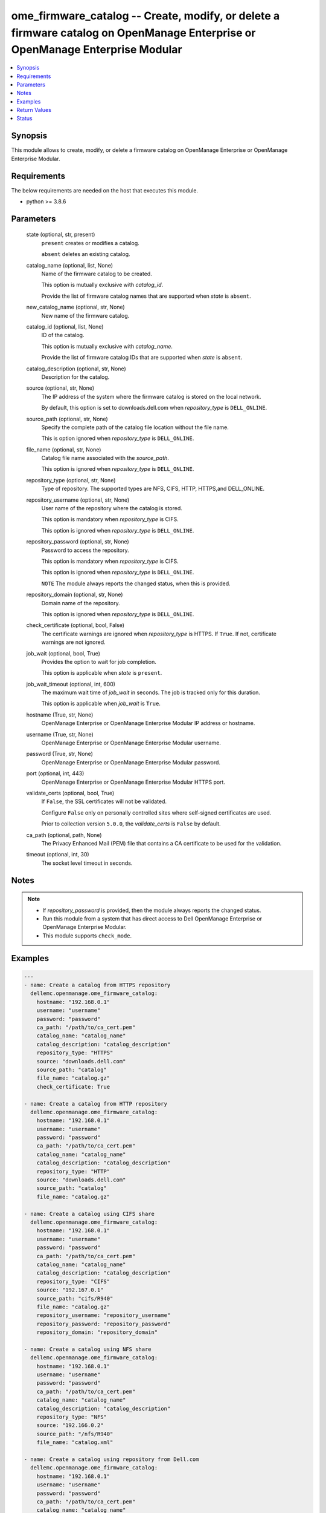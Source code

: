 .. _ome_firmware_catalog_module:


ome_firmware_catalog -- Create, modify, or delete a firmware catalog on OpenManage Enterprise or OpenManage Enterprise Modular
==============================================================================================================================

.. contents::
   :local:
   :depth: 1


Synopsis
--------

This module allows to create, modify, or delete a firmware catalog on OpenManage Enterprise or OpenManage Enterprise Modular.



Requirements
------------
The below requirements are needed on the host that executes this module.

- python >= 3.8.6



Parameters
----------

  state (optional, str, present)
    ``present`` creates or modifies a catalog.

    ``absent`` deletes an existing catalog.


  catalog_name (optional, list, None)
    Name of the firmware catalog to be created.

    This option is mutually exclusive with *catalog_id*.

    Provide the list of firmware catalog names that are supported when *state* is ``absent``.


  new_catalog_name (optional, str, None)
    New name of the firmware catalog.


  catalog_id (optional, list, None)
    ID of the catalog.

    This option is mutually exclusive with *catalog_name*.

    Provide the list of firmware catalog IDs that are supported when *state* is ``absent``.


  catalog_description (optional, str, None)
    Description for the catalog.


  source (optional, str, None)
    The IP address of the system where the firmware catalog is stored on the local network.

    By default, this option is set to downloads.dell.com when *repository_type* is ``DELL_ONLINE``.


  source_path (optional, str, None)
    Specify the complete path of the catalog file location without the file name.

    This is option ignored when *repository_type* is ``DELL_ONLINE``.


  file_name (optional, str, None)
    Catalog file name associated with the *source_path*.

    This option is ignored when *repository_type* is ``DELL_ONLINE``.


  repository_type (optional, str, None)
    Type of repository. The supported types are NFS, CIFS, HTTP, HTTPS,and DELL_ONLINE.


  repository_username (optional, str, None)
    User name of the repository where the catalog is stored.

    This option is mandatory when *repository_type* is CIFS.

    This option is ignored when *repository_type* is ``DELL_ONLINE``.


  repository_password (optional, str, None)
    Password to access the repository.

    This option is mandatory when *repository_type* is CIFS.

    This option is ignored when *repository_type* is ``DELL_ONLINE``.

    ``NOTE`` The module always reports the changed status, when this is provided.


  repository_domain (optional, str, None)
    Domain name of the repository.

    This option is ignored when *repository_type* is ``DELL_ONLINE``.


  check_certificate (optional, bool, False)
    The certificate warnings are ignored when *repository_type* is HTTPS. If ``True``. If not, certificate warnings are not ignored.


  job_wait (optional, bool, True)
    Provides the option to wait for job completion.

    This option is applicable when *state* is ``present``.


  job_wait_timeout (optional, int, 600)
    The maximum wait time of *job_wait* in seconds. The job is tracked only for this duration.

    This option is applicable when *job_wait* is ``True``.


  hostname (True, str, None)
    OpenManage Enterprise or OpenManage Enterprise Modular IP address or hostname.


  username (True, str, None)
    OpenManage Enterprise or OpenManage Enterprise Modular username.


  password (True, str, None)
    OpenManage Enterprise or OpenManage Enterprise Modular password.


  port (optional, int, 443)
    OpenManage Enterprise or OpenManage Enterprise Modular HTTPS port.


  validate_certs (optional, bool, True)
    If ``False``, the SSL certificates will not be validated.

    Configure ``False`` only on personally controlled sites where self-signed certificates are used.

    Prior to collection version ``5.0.0``, the *validate_certs* is ``False`` by default.


  ca_path (optional, path, None)
    The Privacy Enhanced Mail (PEM) file that contains a CA certificate to be used for the validation.


  timeout (optional, int, 30)
    The socket level timeout in seconds.





Notes
-----

.. note::
   - If *repository_password* is provided, then the module always reports the changed status.
   - Run this module from a system that has direct access to Dell OpenManage Enterprise or OpenManage Enterprise Modular.
   - This module supports ``check_mode``.




Examples
--------

.. code-block:: yaml+jinja

    
    ---
    - name: Create a catalog from HTTPS repository
      dellemc.openmanage.ome_firmware_catalog:
        hostname: "192.168.0.1"
        username: "username"
        password: "password"
        ca_path: "/path/to/ca_cert.pem"
        catalog_name: "catalog_name"
        catalog_description: "catalog_description"
        repository_type: "HTTPS"
        source: "downloads.dell.com"
        source_path: "catalog"
        file_name: "catalog.gz"
        check_certificate: True

    - name: Create a catalog from HTTP repository
      dellemc.openmanage.ome_firmware_catalog:
        hostname: "192.168.0.1"
        username: "username"
        password: "password"
        ca_path: "/path/to/ca_cert.pem"
        catalog_name: "catalog_name"
        catalog_description: "catalog_description"
        repository_type: "HTTP"
        source: "downloads.dell.com"
        source_path: "catalog"
        file_name: "catalog.gz"

    - name: Create a catalog using CIFS share
      dellemc.openmanage.ome_firmware_catalog:
        hostname: "192.168.0.1"
        username: "username"
        password: "password"
        ca_path: "/path/to/ca_cert.pem"
        catalog_name: "catalog_name"
        catalog_description: "catalog_description"
        repository_type: "CIFS"
        source: "192.167.0.1"
        source_path: "cifs/R940"
        file_name: "catalog.gz"
        repository_username: "repository_username"
        repository_password: "repository_password"
        repository_domain: "repository_domain"

    - name: Create a catalog using NFS share
      dellemc.openmanage.ome_firmware_catalog:
        hostname: "192.168.0.1"
        username: "username"
        password: "password"
        ca_path: "/path/to/ca_cert.pem"
        catalog_name: "catalog_name"
        catalog_description: "catalog_description"
        repository_type: "NFS"
        source: "192.166.0.2"
        source_path: "/nfs/R940"
        file_name: "catalog.xml"

    - name: Create a catalog using repository from Dell.com
      dellemc.openmanage.ome_firmware_catalog:
        hostname: "192.168.0.1"
        username: "username"
        password: "password"
        ca_path: "/path/to/ca_cert.pem"
        catalog_name: "catalog_name"
        catalog_description: "catalog_description"
        repository_type: "DELL_ONLINE"
        check_certificate: True

    - name: Modify a catalog using a repository from CIFS share
      dellemc.openmanage.ome_firmware_catalog:
        hostname: "192.168.0.1"
        username: "username"
        password: "password"
        ca_path: "/path/to/ca_cert.pem"
        catalog_name: "catalog_name"
        catalog_description: "new catalog_description"
        repository_type: "CIFS"
        source: "192.167.0.2"
        source_path: "cifs/R941"
        file_name: "catalog1.gz"
        repository_username: "repository_username"
        repository_password: "repository_password"
        repository_domain: "repository_domain"

    - name: Modify a catalog using a repository from Dell.com
      dellemc.openmanage.ome_firmware_catalog:
        hostname: "192.168.0.1"
        username: "username"
        password: "password"
        ca_path: "/path/to/ca_cert.pem"
        catalog_id: 10
        new_catalog_name: "new_catalog_name"
        repository_type: "DELL_ONLINE"
        catalog_description: "catalog_description"

    - name: Delete catalog using catalog name
      dellemc.openmanage.ome_firmware_catalog:
        hostname: "192.168.0.1"
        username: "username"
        password: "password"
        ca_path: "/path/to/ca_cert.pem"
        state: absent
        catalog_name: ["catalog_name1", "catalog_name2"]

    - name: Delete catalog using catalog id
      dellemc.openmanage.ome_firmware_catalog:
        hostname: "192.168.0.1"
        username: "username"
        password: "password"
        ca_path: "/path/to/ca_cert.pem"
        state: absent
        catalog_id: [11, 34]



Return Values
-------------

msg (always, str, Successfully triggered the job to create a catalog with Task ID : 10094)
  Overall status of the firmware catalog operation.


catalog_status (When I(state) is C(present), dict, {'AssociatedBaselines': [], 'BaseLocation': None, 'BundlesCount': 0, 'Filename': 'catalog.gz', 'Id': 0, 'LastUpdated': None, 'ManifestIdentifier': None, 'ManifestVersion': None, 'NextUpdate': None, 'PredecessorIdentifier': None, 'ReleaseDate': None, 'ReleaseIdentifier': None, 'Repository': {'CheckCertificate': True, 'Description': 'HTTPS Desc', 'DomainName': None, 'Id': None, 'Name': 'catalog4', 'Password': None, 'RepositoryType': 'HTTPS', 'Source': 'company.com', 'Username': None}, 'Schedule': None, 'SourcePath': 'catalog', 'Status': None, 'TaskId': 10094})
  Details of the catalog operation.


job_id (When catalog job is in a running state, int, 10123)
  Job ID of the catalog task.


catalog_id (When I(state) is C(absent), int, 10123)
  IDs of the deleted catalog.


associated_baselines (When I(state) is C(absent), list, [{'BaselineId': 24, 'BaselineName': 'new'}, {'BaselineId': 25, 'BaselineName': 'c7'}, {'BaselineId': 27, 'BaselineName': 'c4'}])
  IDs of the baselines associated with catalog.


error_info (on http error, dict, {'error': {'@Message.ExtendedInfo': [{'Message': 'Unable to create or update the catalog because a repository with the same name already exists.', 'Resolution': 'Enter a different name and retry the operation.', 'Severity': 'Critical'}], 'code': 'Base.1.0.GeneralError', 'message': 'A general error has occurred. See ExtendedInfo for more information.'}})
  Details of the http error.





Status
------





Authors
~~~~~~~

- Sajna Shetty(@Sajna-Shetty)
- Jagadeesh N V(@jagadeeshnv)

